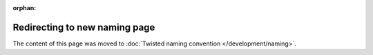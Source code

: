 :orphan:

Redirecting to new naming page
==============================

The content of this page was moved to :doc:`Twisted naming convention </development/naming>`.
